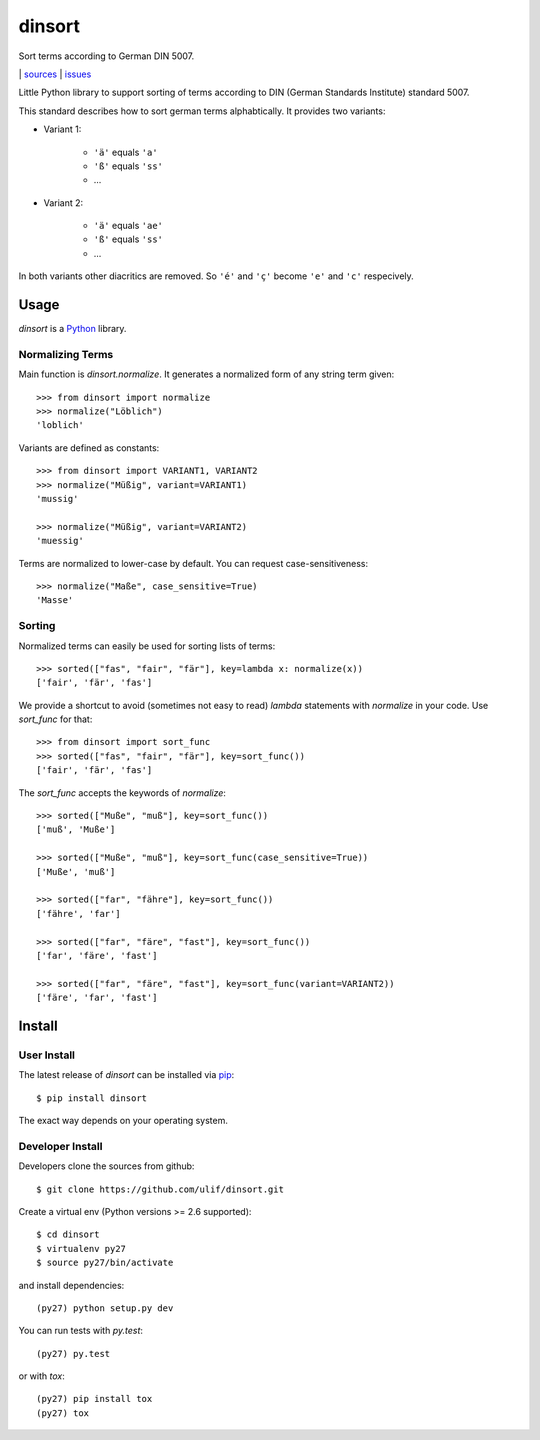 dinsort
*******

Sort terms according to German DIN 5007.

|bdg-build|  | `sources <https://github.com/ulif/dinsort>`_ | `issues <https://github.com/ulif/dinsort/issues>`_

.. |bdg-build| image:: https://travis-ci.org/ulif/dinsort.png?branch=master
    :target: https://travis-ci.org/ulif/dinsort
    :alt: Build Status


Little Python library to support sorting of terms according to DIN
(German Standards Institute) standard 5007.

This standard describes how to sort german terms alphabtically. It
provides two variants:

* Variant 1:

   - ``'ä'`` equals ``'a'``
   - ``'ß'`` equals ``'ss'``
   - ...

* Variant 2:

   - ``'ä'`` equals ``'ae'``
   - ``'ß'`` equals ``'ss'``
   - ...

In both variants other diacritics are removed. So ``'é'`` and ``'ç'``
become ``'e'`` and ``'c'`` respecively.


Usage
=====

`dinsort` is a Python_ library.


Normalizing Terms
-----------------

Main function is `dinsort.normalize`. It generates a normalized form
of any string term given::

   >>> from dinsort import normalize
   >>> normalize("Löblich")
   'loblich'

Variants are defined as constants::

   >>> from dinsort import VARIANT1, VARIANT2
   >>> normalize("Müßig", variant=VARIANT1)
   'mussig'

   >>> normalize("Müßig", variant=VARIANT2)
   'muessig'

Terms are normalized to lower-case by default. You can request
case-sensitiveness::

   >>> normalize("Maße", case_sensitive=True)
   'Masse'


Sorting
-------

Normalized terms can easily be used for sorting lists of terms::

   >>> sorted(["fas", "fair", "fär"], key=lambda x: normalize(x))
   ['fair', 'fär', 'fas']

We provide a shortcut to avoid (sometimes not easy to read) `lambda`
statements with `normalize` in your code. Use `sort_func` for that::

   >>> from dinsort import sort_func
   >>> sorted(["fas", "fair", "fär"], key=sort_func())
   ['fair', 'fär', 'fas']

The `sort_func` accepts the keywords of `normalize`::

   >>> sorted(["Muße", "muß"], key=sort_func())
   ['muß', 'Muße']

   >>> sorted(["Muße", "muß"], key=sort_func(case_sensitive=True))
   ['Muße', 'muß']

   >>> sorted(["far", "fähre"], key=sort_func())
   ['fähre', 'far']

   >>> sorted(["far", "färe", "fast"], key=sort_func())
   ['far', 'färe', 'fast']

   >>> sorted(["far", "färe", "fast"], key=sort_func(variant=VARIANT2))
   ['färe', 'far', 'fast']


Install
=======

User Install
------------

The latest release of `dinsort` can be installed via pip_::

  $ pip install dinsort

The exact way depends on your operating system.


Developer Install
-----------------

Developers clone the sources from github::

  $ git clone https://github.com/ulif/dinsort.git

Create a virtual env (Python versions >= 2.6 supported)::

  $ cd dinsort
  $ virtualenv py27
  $ source py27/bin/activate

and install dependencies::

  (py27) python setup.py dev

You can run tests with `py.test`::

  (py27) py.test

or with `tox`::

  (py27) pip install tox
  (py27) tox



.. _pip: https://pip.pypa.io/en/latest/
.. _Python: https://python.org/
